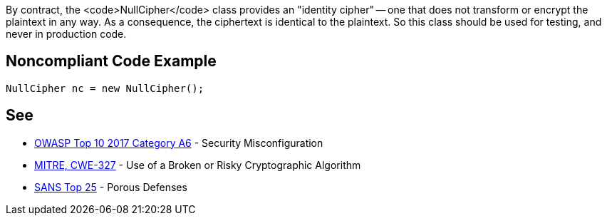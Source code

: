 By contract, the <code>NullCipher</code> class provides an "identity cipher" -- one that does not transform or encrypt the plaintext in any way. As a consequence, the ciphertext is identical to the plaintext. So this class should be used for testing, and never in production code.


== Noncompliant Code Example

----
NullCipher nc = new NullCipher();
----


== See

* https://www.owasp.org/index.php/Top_10-2017_A6-Security_Misconfiguration[OWASP Top 10 2017 Category A6] - Security Misconfiguration
* http://cwe.mitre.org/data/definitions/327.html[MITRE, CWE-327] - Use of a Broken or Risky Cryptographic Algorithm
* https://www.sans.org/top25-software-errors/#cat3[SANS Top 25] - Porous Defenses

